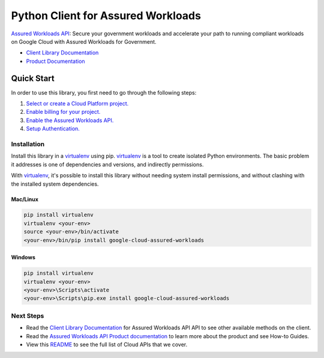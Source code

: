 Python Client for Assured Workloads
=================================================

|ga| |pypi| |versions|

`Assured Workloads API`_: Secure your government workloads and accelerate
your path to running compliant workloads on Google Cloud with Assured Workloads for
Government.

- `Client Library Documentation`_
- `Product Documentation`_

.. |ga| image:: https://img.shields.io/badge/support-ga-gold.svg
   :target: https://github.com/googleapis/google-cloud-python/blob/main/README.rst#ga-support
.. |pypi| image:: https://img.shields.io/pypi/v/google-cloud-assured-workloads.svg
   :target: https://pypi.org/project/google-cloud-assured-workloads/
.. |versions| image:: https://img.shields.io/pypi/pyversions/google-cloud-assured-workloads.svg
   :target: https://pypi.org/project/google-cloud-assured-workloads/
.. _Assured Workloads API: https://cloud.google.com/workflows/docs
.. _Client Library Documentation: https://googleapis.dev/python/workflows/latest
.. _Product Documentation:  https://cloud.google.com/workflows/docs

Quick Start
-----------

In order to use this library, you first need to go through the following steps:

1. `Select or create a Cloud Platform project.`_
2. `Enable billing for your project.`_
3. `Enable the Assured Workloads API.`_
4. `Setup Authentication.`_

.. _Select or create a Cloud Platform project.: https://console.cloud.google.com/project
.. _Enable billing for your project.: https://cloud.google.com/billing/docs/how-to/modify-project#enable_billing_for_a_project
.. _Enable the Assured Workloads API.:  https://cloud.google.com/workflows/docs
.. _Setup Authentication.: https://googleapis.dev/python/google-api-core/latest/auth.html

Installation
~~~~~~~~~~~~

Install this library in a `virtualenv`_ using pip. `virtualenv`_ is a tool to
create isolated Python environments. The basic problem it addresses is one of
dependencies and versions, and indirectly permissions.

With `virtualenv`_, it's possible to install this library without needing system
install permissions, and without clashing with the installed system
dependencies.

.. _`virtualenv`: https://virtualenv.pypa.io/en/latest/


Mac/Linux
^^^^^^^^^

.. code-block:: console

    pip install virtualenv
    virtualenv <your-env>
    source <your-env>/bin/activate
    <your-env>/bin/pip install google-cloud-assured-workloads


Windows
^^^^^^^

.. code-block:: console

    pip install virtualenv
    virtualenv <your-env>
    <your-env>\Scripts\activate
    <your-env>\Scripts\pip.exe install google-cloud-assured-workloads

Next Steps
~~~~~~~~~~

-  Read the `Client Library Documentation`_ for Assured Workloads API
   API to see other available methods on the client.
-  Read the `Assured Workloads API Product documentation`_ to learn
   more about the product and see How-to Guides.
-  View this `README`_ to see the full list of Cloud
   APIs that we cover.

.. _Assured Workloads API Product documentation:  https://cloud.google.com/workflows/docs
.. _README: https://github.com/googleapis/google-cloud-python/blob/main/README.rst